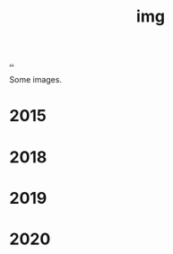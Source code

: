:PROPERTIES:
:ID: 7a377e4e-1ef9-422f-af68-2a24c32b896c
:END:
#+TITLE: img

[[file:..][..]]

Some images.

* 2015

[[file:2015-profil-mastergrad.JPG]]

[[file:2015-profil-mastergrad-crop.jpg]]

* 2018

[[file:2018-pl-TH_color.png]]

[[file:2018-pl-TH_white.png]]

[[file:2018-pl-TH_white_homepage.png]]

* 2019

[[file:2019-02-15-riga-teodor.jpg]]

* 2020

[[file:2020-iterate-teodor.jpg]]

[[file:2020-svarttjern.jpg]]
